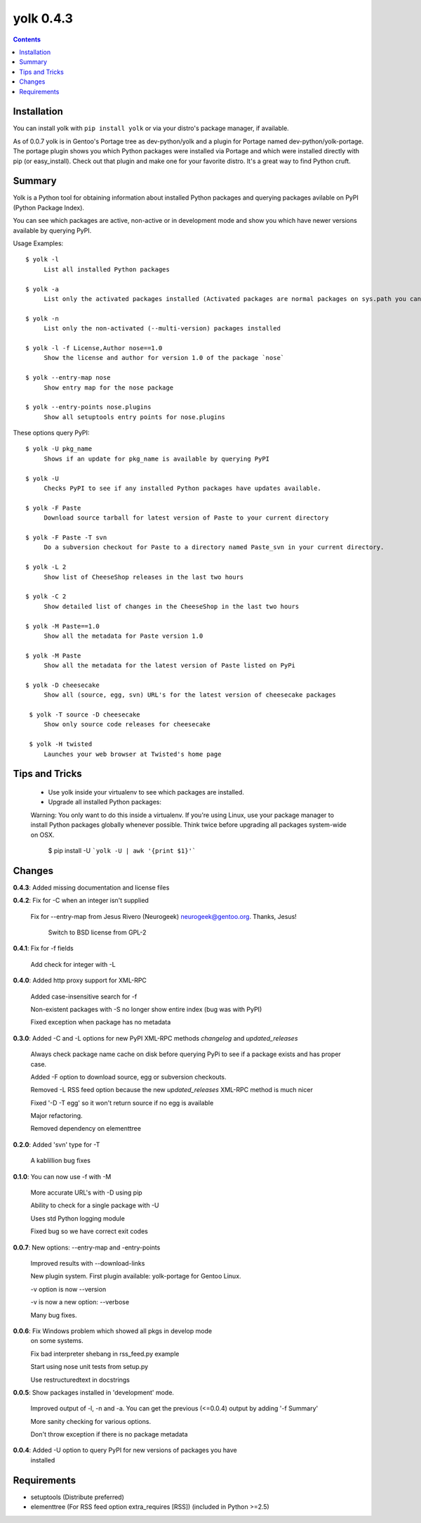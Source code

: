 yolk 0.4.3
==========

.. contents::

Installation
------------

You can install yolk with ``pip install yolk`` or via your distro's package manager, if available.

As of 0.0.7 yolk is in Gentoo's Portage tree as dev-python/yolk and a plugin for Portage named dev-python/yolk-portage. The portage plugin shows you which Python packages were installed via Portage and which were installed directly with pip (or easy_install). Check out that plugin and make one for your favorite distro. It's a great way to find Python cruft.


Summary
-------

Yolk is a Python tool for obtaining information about installed Python packages and querying packages avilable on PyPI (Python Package Index). 

You can see which packages are active, non-active or in development mode and show you which have newer versions available by querying PyPI. 

Usage Examples::

    $ yolk -l
         List all installed Python packages

    $ yolk -a 
         List only the activated packages installed (Activated packages are normal packages on sys.path you can import) 

    $ yolk -n 
         List only the non-activated (--multi-version) packages installed 
         
    $ yolk -l -f License,Author nose==1.0
         Show the license and author for version 1.0 of the package `nose`

    $ yolk --entry-map nose
         Show entry map for the nose package

    $ yolk --entry-points nose.plugins
         Show all setuptools entry points for nose.plugins


These options query PyPI::

    $ yolk -U pkg_name
         Shows if an update for pkg_name is available by querying PyPI

    $ yolk -U
         Checks PyPI to see if any installed Python packages have updates available.

    $ yolk -F Paste
         Download source tarball for latest version of Paste to your current directory

    $ yolk -F Paste -T svn
         Do a subversion checkout for Paste to a directory named Paste_svn in your current directory.

    $ yolk -L 2
         Show list of CheeseShop releases in the last two hours

    $ yolk -C 2
         Show detailed list of changes in the CheeseShop in the last two hours

    $ yolk -M Paste==1.0 
         Show all the metadata for Paste version 1.0 

    $ yolk -M Paste 
         Show all the metadata for the latest version of Paste listed on PyPi

    $ yolk -D cheesecake 
         Show all (source, egg, svn) URL's for the latest version of cheesecake packages

     $ yolk -T source -D cheesecake 
         Show only source code releases for cheesecake 

     $ yolk -H twisted 
         Launches your web browser at Twisted's home page 


Tips and Tricks
---------------

 * Use yolk inside your virtualenv to see which packages are installed.

 * Upgrade all installed Python packages:


 Warning: You only want to do this inside a virtualenv. If you're using Linux, use your package manager to install Python packages globally whenever possible. Think twice before upgrading all packages system-wide on OSX.

     $ pip install -U ```yolk -U | awk '{print $1}'```



Changes
-------
**0.4.3**: Added missing documentation and license files


           
**0.4.2**: Fix for -C when an integer isn't supplied
           
           Fix for --entry-map from Jesus Rivero (Neurogeek) neurogeek@gentoo.org. Thanks, Jesus!
		
		   Switch to BSD license from GPL-2


**0.4.1**: Fix for -f fields
           
           Add check for integer with -L


**0.4.0**: Added http proxy support for XML-RPC
            
           Added case-insensitive search for -f

           Non-existent packages with -S no longer show entire index (bug was with PyPI)

           Fixed exception when package has no metadata


**0.3.0**: Added -C and -L options for new PyPI XML-RPC methods `changelog` and `updated_releases`

           Always check package name cache on disk before querying PyPi to see if a package exists and has proper case.

           Added -F option to download source, egg or subversion checkouts.

           Removed -L RSS feed option because the new `updated_releases` XML-RPC method is much nicer

           Fixed '-D -T egg' so it won't return source if no egg is available

           Major refactoring.

           Removed dependency on elementtree 

           
**0.2.0**: Added 'svn' type for -T

           A kablillion bug fixes


**0.1.0**: You can now use -f with -M

           More accurate URL's with -D using pip

           Ability to check for a single package with -U

           Uses std Python logging module

           Fixed bug so we have correct exit codes


**0.0.7**: New options: --entry-map and -entry-points
           
           Improved results with --download-links

           New plugin system. First plugin available: yolk-portage
           for Gentoo Linux.

           -v option is now --version

           -v is now a new option: --verbose

           Many bug fixes.


**0.0.6**: Fix Windows problem which showed all pkgs in develop mode
           on some systems.

           Fix bad interpreter shebang in rss_feed.py example

           Start using nose unit tests from setup.py

           Use restructuredtext in docstrings


**0.0.5**: Show packages installed in 'development' mode.

           Improved output of -l, -n and -a. You can get the previous (<=0.0.4)
           output by adding '-f Summary'

           More sanity checking for various options.

           Don't throw exception if there is no package metadata


**0.0.4**: Added -U option to query PyPI for new versions of packages you have 
           installed

Requirements
------------

* setuptools (Distribute preferred)

* elementtree (For RSS feed option extra_requires [RSS]) (included in Python >=2.5)

